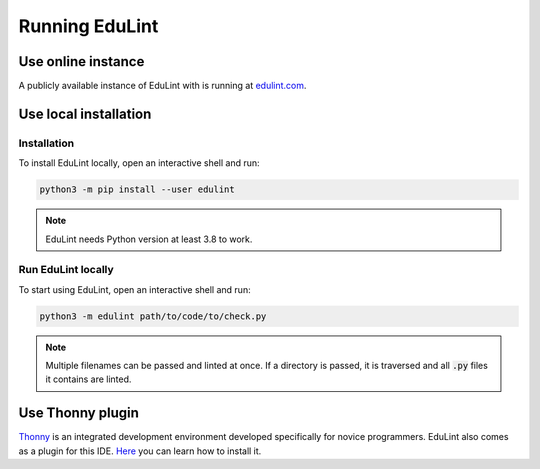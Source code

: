 Running EduLint
---------------

Use online instance
^^^^^^^^^^^^^^^^^^^

A publicly available instance of EduLint with is running at `edulint.com <https://edulint.com>`_.

Use local installation
^^^^^^^^^^^^^^^^^^^^^^

Installation
""""""""""""

To install EduLint locally, open an interactive shell and run:

.. code::

    python3 -m pip install --user edulint

.. note::
   EduLint needs Python version at least 3.8 to work.

Run EduLint locally
"""""""""""""""""""

To start using EduLint, open an interactive shell and run:

.. code::

   python3 -m edulint path/to/code/to/check.py

.. note::
   Multiple filenames can be passed and linted at once. If a directory is passed, it is traversed and all :code:`.py` files it contains are linted.

Use Thonny plugin
^^^^^^^^^^^^^^^^^

`Thonny <https://thonny.org/>`_ is an integrated development environment developed specifically for novice programmers. EduLint also comes as a plugin for this IDE. `Here <https://github.com/GiraffeReversed/thonny-edulint/blob/main/README.md>`_ you can learn how to install it.
